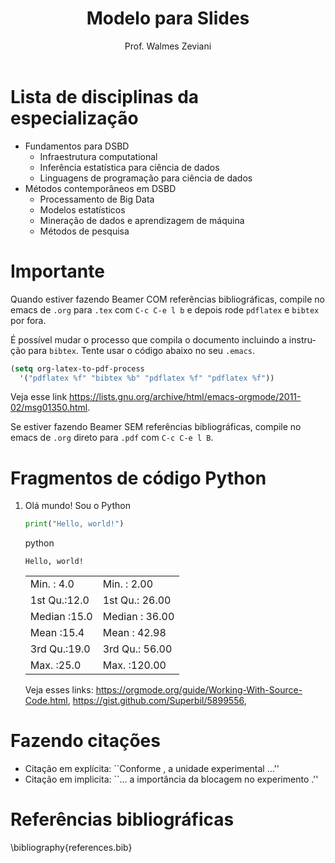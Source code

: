 #   Template para slides em Beamer do Curso de Especialiação em
#   Data Science & Big Data - UFPR
#
#                                                   Prof. Walmes Zeviani
#                                                       Vice-coordenador

#+TITLE:     Modelo para Slides
#+AUTHOR:    Prof. Walmes Zeviani
#+EMAIL:     walmes@ufpr.br
#+DATE:
#+LANGUAGE:  pt

#+STARTUP: beamer
#+LaTeX_CLASS: beamer
#+BEAMER_THEME: default

#+BEAMER_HEADER: \subtitle{Para arquivos \texttt{.tex} e \texttt{.Rnw}}
#+BEAMER_HEADER: \institute[]{
#+BEAMER_HEADER:   {\tiny Curso de Especialização em}\\
#+BEAMER_HEADER:   {Data Science \& Big Data}\\
#+BEAMER_HEADER:   {\tiny Universidade Federal do Paraná}}
#+BEAMER_HEADER: \logo{
#+BEAMER_HEADER:   \includegraphics[width=1.5cm]{../config/dsbd1x4.png}
#+BEAMER_HEADER: }
#+BEAMER_HEADER: \usebackgroundtemplate{
#+BEAMER_HEADER:   \includegraphics[height=\paperheight]{../config/ufpr-fundo-4x3.jpg}
#+BEAMER_HEADER: }

# PREAMBULO ------------------------------------------------------------

#+LaTeX_HEADER: \usepackage[brazil]{babel}
#+LaTeX_HEADER: \usepackage[utf8]{inputenc}
#+LaTeX_HEADER:
#+LaTeX_HEADER: \usepackage{tikz}
#+LaTeX_HEADER: \usepackage{graphicx}
#+LaTeX_HEADER: \usepackage{upquote}
#+LaTeX_HEADER: \usepackage{listings}
#+LaTeX_HEADER: \usepackage{hyperref}
#+LaTeX_HEADER: \usepackage{color}
#+LaTeX_HEADER:
#+LaTeX_HEADER: % Legenda de elementos flutuantes.
#+LaTeX_HEADER: \usepackage[hang]{caption}
#+LaTeX_HEADER: \captionsetup{
#+LaTeX_HEADER:   font=footnotesize,
#+LaTeX_HEADER:   labelfont=footnotesize,
#+LaTeX_HEADER:   labelsep=period}
#+LaTeX_HEADER:
#+LaTeX_HEADER: % Fontes.
#+LaTeX_HEADER: \usepackage[default]{lato}
#+LaTeX_HEADER: \usepackage{inconsolata}
#+LaTeX_HEADER:
#+LaTeX_HEADER: \input{header.tex}

#+LaTeX_HEADER: % Referências bibliográficas.
#+LaTeX_HEADER: \usepackage[
#+LaTeX_HEADER:   alf,
#+LaTeX_HEADER:   abnt-emphasize=bf,
#+LaTeX_HEADER:   abnt-etal-list=2,
#+LaTeX_HEADER:   abnt-and-type=&]{abntex2cite}
#+LaTeX_HEADER: % Usar \cite{<ref>} e \citeonline{<ref>}.

#+LaTeX_HEADER: % Referências bibliográficas.
# #+LaTeX_HEADER: \usepackage[backend=bibtex]{biblatex}
# #+LaTeX_HEADER: \bibliography{references.bib}

#+OPTIONS: H:1 toc:nil

# ----------------------------------------------------------------------

* Lista de disciplinas da especialização

  - Fundamentos para DSBD
    + Infraestrutura computational
    + Inferência estatística para ciência de dados
    + Linguagens de programação para ciência de dados
  - Métodos contemporâneos em DSBD
    + Processamento de Big Data
    + Modelos estatísticos
    + Mineração de dados e aprendizagem de máquina
    + Métodos de pesquisa

* Importante

  Quando estiver fazendo Beamer COM referências bibliográficas, compile
  no emacs de =.org= para =.tex= com =C-c C-e l b= e depois rode
  =pdflatex= e =bibtex= por fora.

  É possível mudar o processo que compila o documento incluindo a
  instrução para =bibtex=.  Tente usar o código abaixo no seu =.emacs=.

#+begin_src emacs-lisp
(setq org-latex-to-pdf-process
  '("pdflatex %f" "bibtex %b" "pdflatex %f" "pdflatex %f"))
#+end_src

  Veja esse link [[https://lists.gnu.org/archive/html/emacs-orgmode/2011-02/msg01350.html]].

  Se estiver fazendo Beamer SEM referências bibliográficas, compile no
  emacs de =.org= direto para =.pdf= com =C-c C-e l B=.

* Fragmentos de código Python

** Olá mundo! Sou o Python

#+BEGIN_SRC python :results output
  print("Hello, world!")
#+END_SRC python

#+RESULTS:
: Hello, world!

#+begin_src R :eval yes :exports results
  summary(cars)
#+end_src

#+RESULTS: zuca
| Min.   : 4.0 | Min.   :  2.00 |
| 1st Qu.:12.0 | 1st Qu.: 26.00 |
| Median :15.0 | Median : 36.00 |
| Mean   :15.4 | Mean   : 42.98 |
| 3rd Qu.:19.0 | 3rd Qu.: 56.00 |
| Max.   :25.0 | Max.   :120.00 |

Veja esses links:
[[https://orgmode.org/guide/Working-With-Source-Code.html]],
[[https://gist.github.com/Superbil/5899556]],

* Fazendo citações

  - Citação em explícita: ``Conforme \citeonline{banzatto}, a unidade
    experimental ...''
  - Citação em implicita: ``... a importância da blocagem no experimento
    \cite{banzatto}.''

* Referências bibliográficas
  :PROPERTIES:
  :BEAMER_OPT: fragile,allowframebreaks,label=
  :END:
  \bibliography{references.bib}
